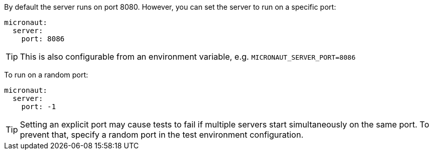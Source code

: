 By default the server runs on port 8080. However, you can set the server to run on a specific port:

[configuration]
----
micronaut:
  server:
    port: 8086
----

TIP: This is also configurable from an environment variable, e.g. `MICRONAUT_SERVER_PORT=8086`

To run on a random port:

[configuration]
----
micronaut:
  server:
    port: -1
----

TIP: Setting an explicit port may cause tests to fail if multiple servers start simultaneously on the same port. To prevent that, specify a random port in the test environment configuration.
